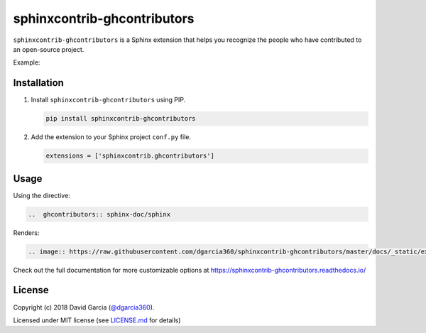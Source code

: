 sphinxcontrib-ghcontributors
============================

``sphinxcontrib-ghcontributors`` is a Sphinx extension that helps you recognize the people who have contributed to an open-source project.

Example:

.. image:: https://raw.githubusercontent.com/dgarcia360/sphinxcontrib-ghcontributors/master/docs/_static/example-avatars.png

Installation
------------

#. Install ``sphinxcontrib-ghcontributors`` using PIP.

   .. code-block:: bash

      pip install sphinxcontrib-ghcontributors


#. Add the extension to your Sphinx project ``conf.py`` file.

   .. code-block:: python

      extensions = ['sphinxcontrib.ghcontributors']

Usage
-----

Using the directive:

.. code-block:: rst

   ..  ghcontributors:: sphinx-doc/sphinx

Renders:

.. code-block:: rst

   .. image:: https://raw.githubusercontent.com/dgarcia360/sphinxcontrib-ghcontributors/master/docs/_static/example.png

Check out the full documentation for more customizable options at https://sphinxcontrib-ghcontributors.readthedocs.io/

License
-------

Copyright (c) 2018 David Garcia (`@dgarcia360 <https://davidgarcia.dev>`_).

Licensed under MIT license (see `LICENSE.md <LICENSE.md>`_ for details)
